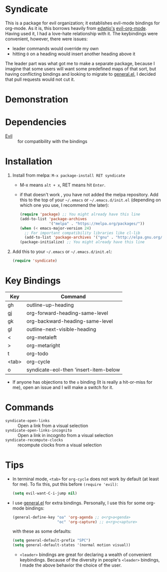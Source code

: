 [[file:LICENSE.txt][https://img.shields.io/badge/License-MIT-blue.svg]]
[[http://melpa.org/#/syndicate][file:http://melpa.org/packages/syndicate-badge.svg]]
* Syndicate
This is a package for evil organization; it establishes evil-mode bindings for org-mode.
As it is, this borrows heavily from [[https://github.com/edwtjo][edwtjo's]] [[https://github.com/edwtjo/evil-org-mode][evil-org-mode]].
Having used it, I had a love-hate relationship with it.
The keybindings were convenient, however, there were issues:
- leader commands would override my own
- hitting =O= on a heading would insert another heading above it
The leader part was what got me to make a separate package, because I imagine that some users will want some predefined maps of that sort, but having conflicting bindings and looking to migrate to [[https://github.com/noctuid/general.el][general.el]], I decided that pull requests would not cut it.
* Demonstration
[[file:assets/demo.gif]]
* Dependencies
- [[https://bitbucket.org/lyro/evil/wiki/Home][Evil]] :: for compatibility with the bindings
* Installation
1. Install from melpa: =M-x package-install RET syndicate=
   - M-x means =alt + x=, RET means hit =Enter=.
   - if that doesn't work , you have not added the melpa repository.
     Add this to the top of your =~/.emacs= or =~/.emacs.d/init.el= (depending on which one you use, I recommend the later):
     #+begin_src emacs-lisp
       (require 'package) ;; You might already have this line
       (add-to-list 'package-archives
                    '("melpa" . "https://melpa.org/packages/"))
       (when (< emacs-major-version 24)
         ;; For important compatibility libraries like cl-lib
         (add-to-list 'package-archives '("gnu" . "http://elpa.gnu.org/packages/")))
       (package-initialize) ;; You might already have this line
     #+end_src

2. Add this to your =~/.emacs= or =~/.emacs.d/init.el=:
   #+begin_src emacs-lisp
     (require 'syndicate)
   #+end_src

* Key Bindings
| Key   | Command                               |
|-------+---------------------------------------|
| gh    | outline-up-heading                    |
| gj    | org-forward-heading-same-level        |
| gk    | org-backward-heading-same-level       |
| gl    | outline-next-visible-heading          |
| <     | org-metaleft                          |
| >     | org-metaright                         |
| t     | org-todo                              |
| <tab> | org-cycle                             |
| o     | syndicate-eol-then 'insert-item-below |
- If anyone has objections to the =o= binding (It is really a hit-or-miss for me), open an issue and I will make a switch for it.
* Commands
- =syndicate-open-links= :: Open a link from a visual selection
- =syndicate-open-links-incognito= :: Open a link in incognito from a visual selection
- =syndicate-recompute-clocks= :: recompute clocks from a visual selection
* Tips
- In terminal mode, =<tab>= for =org-cycle= does not work by default (at least for me). To fix this, put this before =(require 'evil)=:
  #+begin_src emacs-lisp
    (setq evil-want-C-i-jump nil)
  #+end_src

- I use [[https://github.com/noctuid/general.el][general.el]] for extra bindings.
  Personally, I use this for some org-mode bindings:
  #+begin_src emacs-lisp
    (general-define-key "oa" 'org-agenda ;; o<rg>a<genda>
                        "oc" 'org-capture) ;; o<rg>c<apture>
  #+end_src

  with these as some defaults:
  #+begin_src emacs-lisp
    (setq general-default-prefix "SPC")
    (setq general-default-states '(normal motion visual))
  #+end_src

  - =<leader>= bindings are great for declaring a wealth of convenient keybindings.
    Because of the diversity in people's =<leader>= bindings, I made the above behavior the choice of the user.
